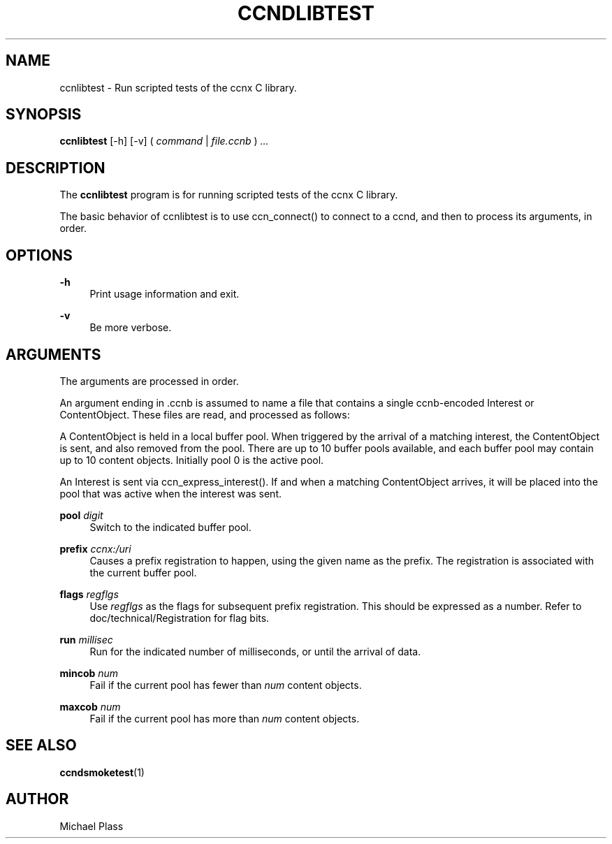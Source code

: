 '\" t
.\"     Title: ccndlibtest
.\"    Author: [see the "AUTHOR" section]
.\" Generator: DocBook XSL Stylesheets v1.76.0 <http://docbook.sf.net/>
.\"      Date: 10/09/2012
.\"    Manual: \ \&
.\"    Source: \ \& 0.7.0pa1
.\"  Language: English
.\"
.TH "CCNDLIBTEST" "1" "10/09/2012" "\ \& 0\&.7\&.0pa1" "\ \&"
.\" -----------------------------------------------------------------
.\" * Define some portability stuff
.\" -----------------------------------------------------------------
.\" ~~~~~~~~~~~~~~~~~~~~~~~~~~~~~~~~~~~~~~~~~~~~~~~~~~~~~~~~~~~~~~~~~
.\" http://bugs.debian.org/507673
.\" http://lists.gnu.org/archive/html/groff/2009-02/msg00013.html
.\" ~~~~~~~~~~~~~~~~~~~~~~~~~~~~~~~~~~~~~~~~~~~~~~~~~~~~~~~~~~~~~~~~~
.ie \n(.g .ds Aq \(aq
.el       .ds Aq '
.\" -----------------------------------------------------------------
.\" * set default formatting
.\" -----------------------------------------------------------------
.\" disable hyphenation
.nh
.\" disable justification (adjust text to left margin only)
.ad l
.\" -----------------------------------------------------------------
.\" * MAIN CONTENT STARTS HERE *
.\" -----------------------------------------------------------------
.SH "NAME"
ccnlibtest \- Run scripted tests of the ccnx C library\&.
.SH "SYNOPSIS"
.sp
\fBccnlibtest\fR [\-h] [\-v] ( \fIcommand\fR | \fIfile\&.ccnb\fR ) \fI\&...\fR
.SH "DESCRIPTION"
.sp
The \fBccnlibtest\fR program is for running scripted tests of the ccnx C library\&.
.sp
The basic behavior of ccnlibtest is to use ccn_connect() to connect to a ccnd, and then to process its arguments, in order\&.
.SH "OPTIONS"
.PP
\fB\-h\fR
.RS 4
Print usage information and exit\&.
.RE
.PP
\fB\-v\fR
.RS 4
Be more verbose\&.
.RE
.SH "ARGUMENTS"
.sp
The arguments are processed in order\&.
.sp
An argument ending in \&.ccnb is assumed to name a file that contains a single ccnb\-encoded Interest or ContentObject\&. These files are read, and processed as follows:
.sp
A ContentObject is held in a local buffer pool\&. When triggered by the arrival of a matching interest, the ContentObject is sent, and also removed from the pool\&. There are up to 10 buffer pools available, and each buffer pool may contain up to 10 content objects\&. Initially pool 0 is the active pool\&.
.sp
An Interest is sent via ccn_express_interest()\&. If and when a matching ContentObject arrives, it will be placed into the pool that was active when the interest was sent\&.
.PP
\fBpool\fR \fIdigit\fR
.RS 4
Switch to the indicated buffer pool\&.
.RE
.PP
\fBprefix\fR \fIccnx:/uri\fR
.RS 4
Causes a prefix registration to happen, using the given name as the prefix\&. The registration is associated with the current buffer pool\&.
.RE
.PP
\fBflags\fR \fIregflgs\fR
.RS 4
Use
\fIregflgs\fR
as the flags for subsequent prefix registration\&. This should be expressed as a number\&. Refer to doc/technical/Registration for flag bits\&.
.RE
.PP
\fBrun\fR \fImillisec\fR
.RS 4
Run for the indicated number of milliseconds, or until the arrival of data\&.
.RE
.PP
\fBmincob\fR \fInum\fR
.RS 4
Fail if the current pool has fewer than
\fInum\fR
content objects\&.
.RE
.PP
\fBmaxcob\fR \fInum\fR
.RS 4
Fail if the current pool has more than
\fInum\fR
content objects\&.
.RE
.SH "SEE ALSO"
.sp
\fBccndsmoketest\fR(1)
.SH "AUTHOR"
.sp
Michael Plass

